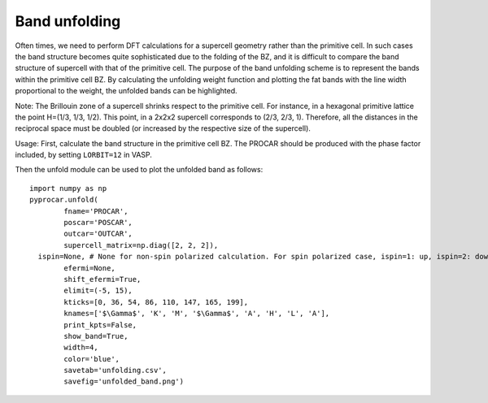 Band unfolding
==============

Often times, we need to perform DFT calculations for a supercell geometry rather than the primitive cell. In such cases the band structure becomes quite sophisticated due to the folding of the BZ, and it is difficult to compare the band structure of supercell with that of the primitive cell. The purpose of the band unfolding scheme is to represent the bands within the primitive cell BZ. By calculating the unfolding weight function and plotting the fat bands with the line width proportional to the weight, the unfolded bands can be highlighted. 

Note:
The Brillouin zone of a supercell shrinks respect to the primitive cell. For instance, in a hexagonal primitive lattice the point  H=(1/3, 1/3, 1/2). This point, in a 2x2x2 supercell corresponds to (2/3, 2/3, 1). Therefore, all the distances in the reciprocal space must be doubled (or increased by the respective size of the supercell).


Usage:
First, calculate the band structure in the primitive cell BZ. The PROCAR should be produced with the phase factor included, by setting ``LORBIT=12`` in VASP.

Then the unfold module can be used to plot the unfolded band as follows::

	import numpy as np
	pyprocar.unfold(
	        fname='PROCAR',
	        poscar='POSCAR',
	        outcar='OUTCAR',
	        supercell_matrix=np.diag([2, 2, 2]),
          ispin=None, # None for non-spin polarized calculation. For spin polarized case, ispin=1: up, ispin=2: down
	        efermi=None,
	        shift_efermi=True,
	        elimit=(-5, 15),
	        kticks=[0, 36, 54, 86, 110, 147, 165, 199],
	        knames=['$\Gamma$', 'K', 'M', '$\Gamma$', 'A', 'H', 'L', 'A'],
	        print_kpts=False,
	        show_band=True,
                width=4,
                color='blue',
                savetab='unfolding.csv',
	        savefig='unfolded_band.png')
